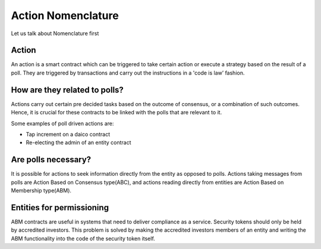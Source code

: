 ********************************
Action Nomenclature
********************************

Let us talk about Nomenclature first

.. _action:

Action
------

An action is a smart contract which can be triggered to take certain action or execute a strategy based on
the result of a poll. They are triggered by transactions and carry out the instructions in a 'code is law’ fashion.

How are they related to polls?
------------------------------

Actions carry out certain pre decided tasks based on the outcome of consensus, or a combination
of such outcomes. Hence, it is crucial for these contracts to be linked with the polls that are
relevant to it.

Some examples of poll driven actions are:

- Tap increment on a daico contract
- Re-electing the admin of an entity contract


Are polls necessary?
--------------------

It is possible for actions to seek information directly from the entity as opposed to polls. Actions
taking messages from polls are Action Based on Consensus type(ABC), and actions reading
directly from entities are Action Based on Membership type(ABM).


Entities for permissioning
--------------------------

ABM contracts are useful in systems that need to deliver compliance as a service.
Security tokens should only be held by accredited investors. This problem is solved by making the
accredited investors members of an entity and writing the ABM functionality into the code of the
security token itself.